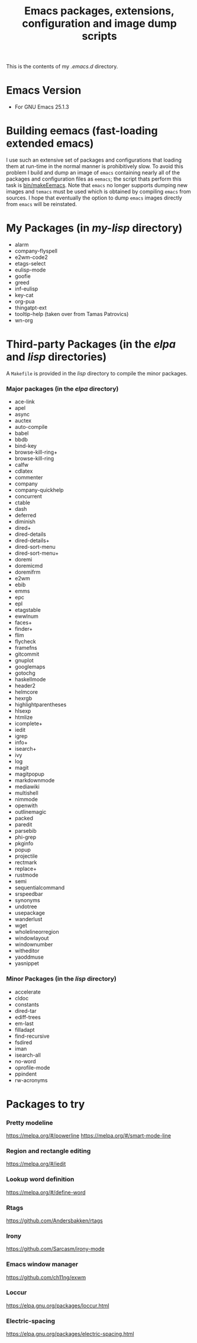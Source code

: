 #                            -*- mode: org; -*-
#+TITLE:     *Emacs packages, extensions, configuration and image dump scripts*
#+AUTHOR: Henry Weller
#+EMAIL: no-reply
#+OPTIONS: author:nil email:nil ^:{}

This is the contents of my /.emacs.d/ directory.

* Emacs Version
  + For GNU Emacs 25.1.3

* Building eemacs (fast-loading extended emacs)
  I use such an extensive set of packages and configurations that loading them
  at run-time in the normal manner is prohibitively slow.  To avoid this problem
  I build and dump an image of =emacs= containing nearly all of the packages and
  configuration files as =eemacs=; the script thats perform this task is
  [[https://github.com/Henry/dot-emacs/blob/master/bin/makeEemacs][bin/makeEemacs]].  Note that =emacs= no longer supports dumping new images and
  =temacs= must be used which is obtained by compiling =emacs= from sources.  I
  hope that eventually the option to dump =emacs= images directly from =emacs=
  will be reinstated.

* My Packages (in /my-lisp/ directory)
  + alarm
  + company-flyspell
  + e2wm-code2
  + etags-select
  + eulisp-mode
  + goofie
  + greed
  + inf-eulisp
  + key-cat
  + org-pua
  + thingatpt-ext
  + tooltip-help (taken over from Tamas Patrovics)
  + wn-org

* Third-party Packages (in the /elpa/ and /lisp/ directories)
  A =Makefile= is provided in the /lisp/ directory to compile the minor
  packages.
*** Major packages (in the /elpa/ directory)
    + ace-link
    + apel
    + async
    + auctex
    + auto-compile
    + babel
    + bbdb
    + bind-key
    + browse-kill-ring+
    + browse-kill-ring
    + calfw
    + cdlatex
    + commenter
    + company
    + company-quickhelp
    + concurrent
    + ctable
    + dash
    + deferred
    + diminish
    + dired+
    + dired-details
    + dired-details+
    + dired-sort-menu
    + dired-sort-menu+
    + doremi
    + doremicmd
    + doremifrm
    + e2wm
    + ebib
    + emms
    + epc
    + epl
    + etagstable
    + ewwlnum
    + faces+
    + finder+
    + flim
    + flycheck
    + framefns
    + gitcommit
    + gnuplot
    + googlemaps
    + gotochg
    + haskellmode
    + header2
    + helmcore
    + hexrgb
    + highlightparentheses
    + hlsexp
    + htmlize
    + icomplete+
    + iedit
    + igrep
    + info+
    + isearch+
    + ivy
    + log
    + magit
    + magitpopup
    + markdownmode
    + mediawiki
    + multishell
    + nimmode
    + openwith
    + outlinemagic
    + packed
    + paredit
    + parsebib
    + phi-grep
    + pkginfo
    + popup
    + projectile
    + rectmark
    + replace+
    + rustmode
    + semi
    + sequentialcommand
    + srspeedbar
    + synonyms
    + undotree
    + usepackage
    + wanderlust
    + wget
    + wholelineorregion
    + windowlayout
    + windownumber
    + witheditor
    + yaoddmuse
    + yasnippet

*** Minor Packages (in the /lisp/ directory)
    + accelerate
    + cldoc
    + constants
    + dired-tar
    + ediff-trees
    + em-last
    + filladapt
    + find-recursive
    + fsdired
    + iman
    + isearch-all
    + no-word
    + oprofile-mode
    + ppindent
    + rw-acronyms

* Packages to try
*** Pretty modeline
    https://melpa.org/#/powerline
    https://melpa.org/#/smart-mode-line
*** Region and rectangle editing
    https://melpa.org/#/iedit
*** Lookup word definition
    https://melpa.org/#/define-word
*** Rtags
    https://github.com/Andersbakken/rtags
*** Irony
    https://github.com/Sarcasm/irony-mode
*** Emacs window manager
    https://github.com/ch11ng/exwm
*** Loccur
    https://elpa.gnu.org/packages/loccur.html
*** Electric-spacing
    https://elpa.gnu.org/packages/electric-spacing.html
